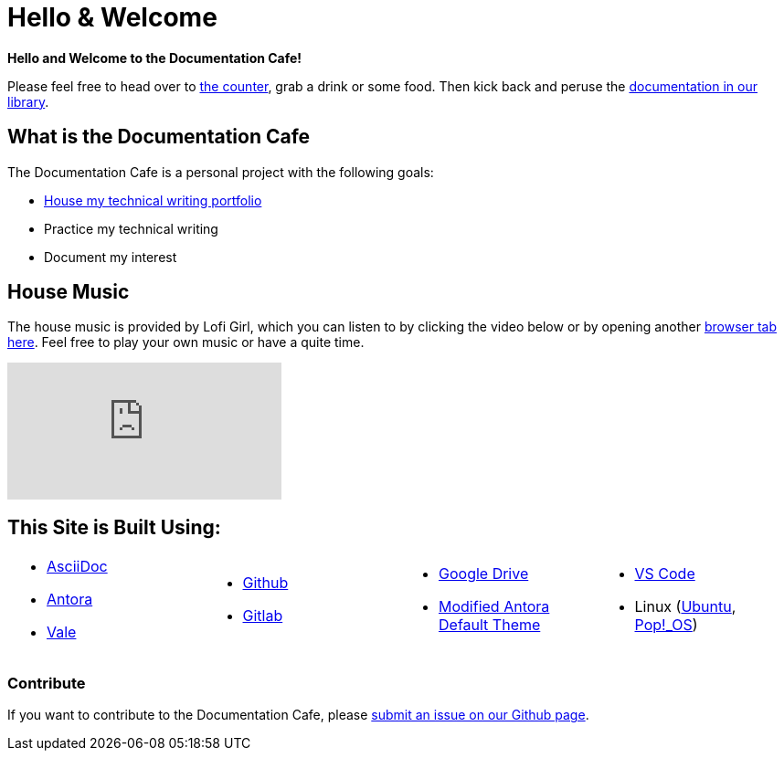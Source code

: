 = Hello & Welcome

**Hello and Welcome to the Documentation Cafe!** 

Please feel free to head over to xref:ROOT:bar.adoc[the counter], grab a drink or some food. Then kick back and peruse the xref:ROOT:library.adoc[documentation in our library].  

== What is the Documentation Cafe
The Documentation Cafe is a personal project with the following goals:

* xref:portfolio.adoc[House my technical writing portfolio]
* Practice my technical writing
* Document my interest

== House Music
The house music is provided by Lofi Girl, which you can listen to by clicking the video below or by opening another https://youtu.be/jfKfPfyJRdk[ browser tab here, window=blank]. Feel free to play your own music or have a quite time. 

video::jfKfPfyJRdk[youtube]

== This Site is Built Using:
[cols="4", frame=none, grid=none] 
|===
a|* https://docs.asciidoctor.org[AsciiDoc, window=blank]
* https://docs.antora.org[Antora, window=blank]
* https://vale.sh[Vale]
a|* https://github.com[Github, window=blank]
* https://gitlab.com[Gitlab, window=blank]
a|* https://drive.google.com[Google Drive, window=blank]
* https://gitlab.com/antora/antora-ui-default[Modified Antora Default Theme, window=blank]
a|* https://code.visualstudio.com/[VS Code, window=blank]
* Linux (https://ubuntu.com/[Ubuntu, window=blank], https://pop.system76.com/[Pop!_OS, window=blank])
|===

=== Contribute
If you want to contribute to the Documentation Cafe, please https://github.com/IvyCap/documentation-cafe/issues/new[submit an issue on our Github page].

//==== Licsense 

